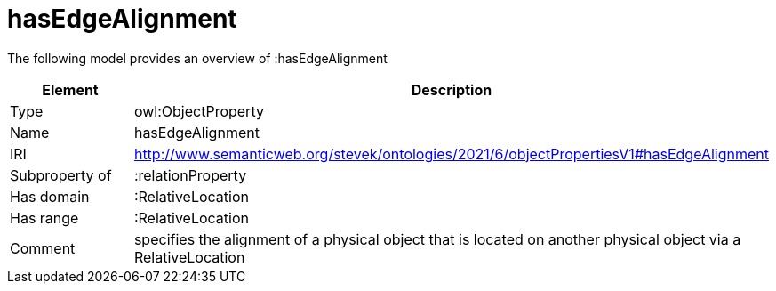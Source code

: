 // This file was created automatically by title Untitled No version .
// DO NOT EDIT!

= hasEdgeAlignment

//Include information from owl files

The following model provides an overview of :hasEdgeAlignment

|===
|Element |Description

|Type
|owl:ObjectProperty

|Name
|hasEdgeAlignment

|IRI
|http://www.semanticweb.org/stevek/ontologies/2021/6/objectPropertiesV1#hasEdgeAlignment

|Subproperty of
|:relationProperty

|Has domain
|:RelativeLocation

|Has range
|:RelativeLocation

|Comment
|specifies the alignment of a physical object that is located on another physical object via a RelativeLocation

|===